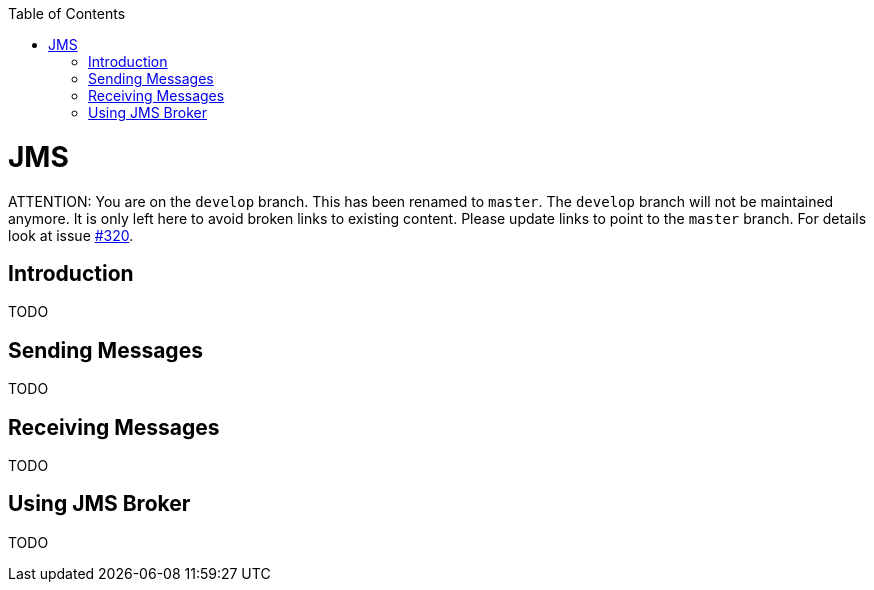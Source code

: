 :toc:
toc::[]

= JMS

ATTENTION: You are on the `develop` branch.
This has been renamed to `master`.
The `develop` branch will not be maintained anymore.
It is only left here to avoid broken links to existing content.
Please update links to point to the `master` branch.
For details look at issue https://github.com/devonfw/devon4j/issues/320[#320].

== Introduction

TODO

== Sending Messages

TODO

== Receiving Messages

TODO

== Using JMS Broker

TODO
